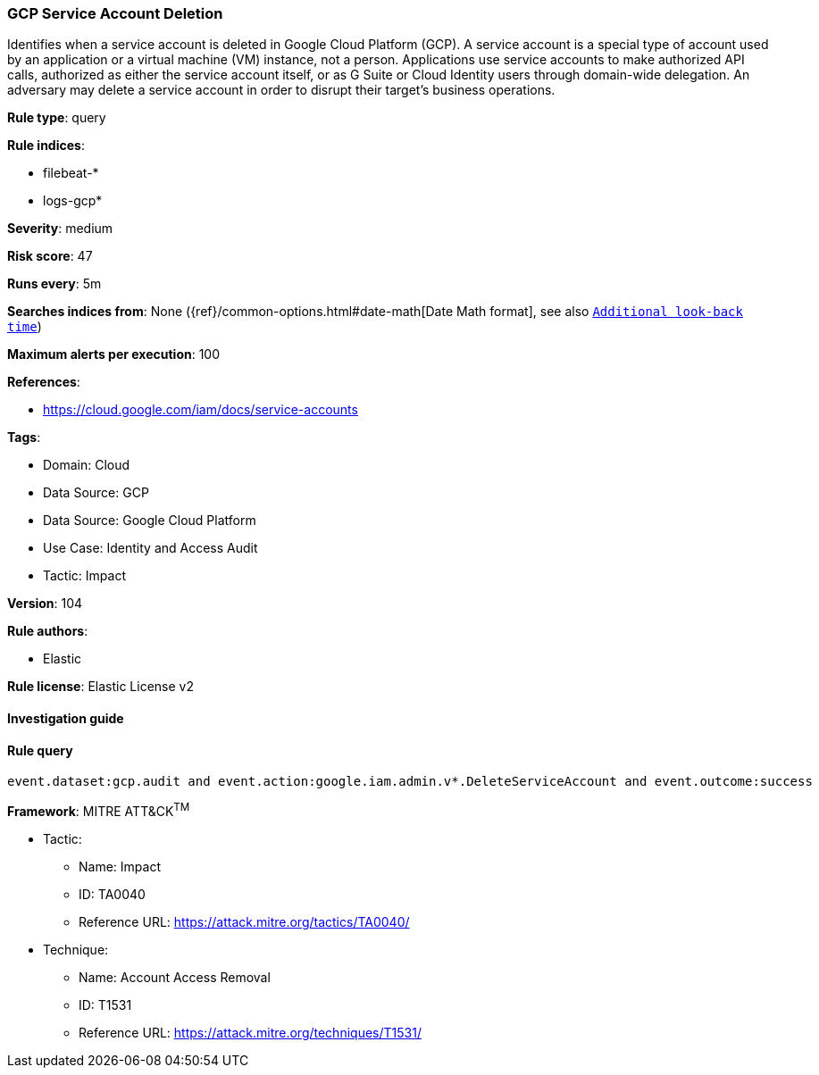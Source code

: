 [[prebuilt-rule-8-8-5-gcp-service-account-deletion]]
=== GCP Service Account Deletion

Identifies when a service account is deleted in Google Cloud Platform (GCP). A service account is a special type of account used by an application or a virtual machine (VM) instance, not a person. Applications use service accounts to make authorized API calls, authorized as either the service account itself, or as G Suite or Cloud Identity users through domain-wide delegation. An adversary may delete a service account in order to disrupt their target's business operations.

*Rule type*: query

*Rule indices*: 

* filebeat-*
* logs-gcp*

*Severity*: medium

*Risk score*: 47

*Runs every*: 5m

*Searches indices from*: None ({ref}/common-options.html#date-math[Date Math format], see also <<rule-schedule, `Additional look-back time`>>)

*Maximum alerts per execution*: 100

*References*: 

* https://cloud.google.com/iam/docs/service-accounts

*Tags*: 

* Domain: Cloud
* Data Source: GCP
* Data Source: Google Cloud Platform
* Use Case: Identity and Access Audit
* Tactic: Impact

*Version*: 104

*Rule authors*: 

* Elastic

*Rule license*: Elastic License v2


==== Investigation guide


[source, markdown]
----------------------------------

----------------------------------

==== Rule query


[source, js]
----------------------------------
event.dataset:gcp.audit and event.action:google.iam.admin.v*.DeleteServiceAccount and event.outcome:success

----------------------------------

*Framework*: MITRE ATT&CK^TM^

* Tactic:
** Name: Impact
** ID: TA0040
** Reference URL: https://attack.mitre.org/tactics/TA0040/
* Technique:
** Name: Account Access Removal
** ID: T1531
** Reference URL: https://attack.mitre.org/techniques/T1531/
